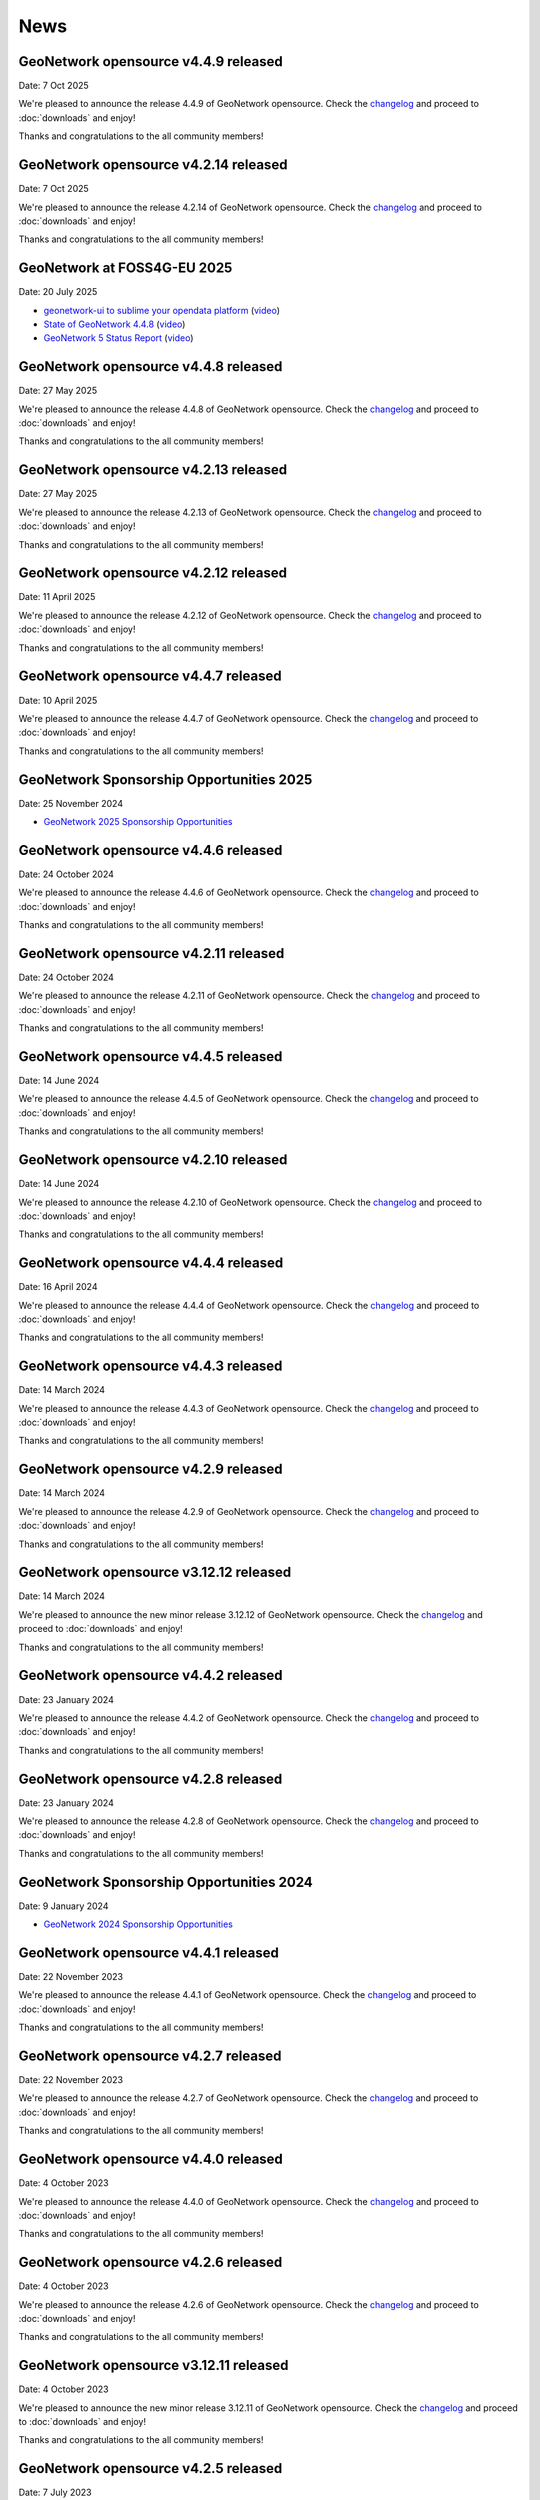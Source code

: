 .. _news:

News
====

GeoNetwork opensource v4.4.9 released
------------------------------------------------

Date: 7 Oct 2025

We're pleased to announce the release 4.4.9 of GeoNetwork opensource.
Check the `changelog <https://docs.geonetwork-opensource.org/4.4/overview/change-log/version-4.4.9/>`__ and proceed to :doc:`downloads` and enjoy!

Thanks and congratulations to the all community members!

GeoNetwork opensource v4.2.14 released
------------------------------------------------

Date: 7 Oct 2025

We're pleased to announce the release 4.2.14 of GeoNetwork opensource.
Check the `changelog <https://docs.geonetwork-opensource.org/4.4/overview/change-log/version-4.2.14/>`__ and proceed to :doc:`downloads` and enjoy!

Thanks and congratulations to the all community members!

GeoNetwork at FOSS4G-EU 2025
------------------------------------------------

Date: 20 July 2025

* `geonetwork-ui to sublime your opendata platform <https://docs.google.com/presentation/d/13P9ywMnnMZnjqnGLoOKsZfGz8QI0uDTwcDp3Dn4sRnU/edit?slide=id.p#slide=id.p>`__ 
  (`video <https://vimeo.com/1101909012#t=5h36m40s>`_)
* `State of GeoNetwork 4.4.8 <https://docs.google.com/presentation/d/1-f3EG0UGoPR4u_CrT1ndQqFRnLaEDn6VkTvDkcuJcv4/edit?slide=id.p#slide=id.p>`__
  (`video <https://player.vimeo.com/video/1102249772?h=0e9331b1f3#t=40m0s>`__)
* `GeoNetwork 5 Status Report <https://docs.google.com/presentation/d/1JYckZwhqrEQAVd5AxAWX32CxWAS9b-AVcn2hpdnISZU/edit?slide=id.p#slide=id.p>`__
  (`video <https://player.vimeo.com/video/1101779403?h=a2874dff0e#t=259m20s>`__)

GeoNetwork opensource v4.4.8 released
------------------------------------------------

Date: 27 May 2025

We're pleased to announce the release 4.4.8 of GeoNetwork opensource.
Check the `changelog <https://docs.geonetwork-opensource.org/4.4/overview/change-log/version-4.4.8/>`__ and proceed to :doc:`downloads` and enjoy!

Thanks and congratulations to the all community members!

GeoNetwork opensource v4.2.13 released
------------------------------------------------

Date: 27 May 2025

We're pleased to announce the release 4.2.13 of GeoNetwork opensource.
Check the `changelog <https://docs.geonetwork-opensource.org/4.4/overview/change-log/version-4.2.13/>`__ and proceed to :doc:`downloads` and enjoy!

Thanks and congratulations to the all community members!

GeoNetwork opensource v4.2.12 released
------------------------------------------------

Date: 11 April 2025

We're pleased to announce the release 4.2.12 of GeoNetwork opensource.
Check the `changelog <https://docs.geonetwork-opensource.org/4.2/overview/change-log/version-4.2.12/>`__ and proceed to :doc:`downloads` and enjoy!

Thanks and congratulations to the all community members!

GeoNetwork opensource v4.4.7 released
------------------------------------------------

Date: 10 April 2025

We're pleased to announce the release 4.4.7 of GeoNetwork opensource.
Check the `changelog <https://docs.geonetwork-opensource.org/4.4/overview/change-log/version-4.4.7/>`__ and proceed to :doc:`downloads` and enjoy!

Thanks and congratulations to the all community members!

GeoNetwork Sponsorship Opportunities 2025
-----------------------------------------

Date: 25 November 2024

* `GeoNetwork 2025 Sponsorship Opportunities <https://github.com/geonetwork/core-geonetwork/wiki/GeoNetwork-2025-Sponsorship-Opportunities>`__

GeoNetwork opensource v4.4.6 released
------------------------------------------------

Date: 24 October 2024

We're pleased to announce the release 4.4.6 of GeoNetwork opensource.
Check the `changelog <https://docs.geonetwork-opensource.org/4.4/overview/change-log/version-4.4.6/>`__ and proceed to :doc:`downloads` and enjoy!

Thanks and congratulations to the all community members!

GeoNetwork opensource v4.2.11 released
------------------------------------------------

Date: 24 October 2024

We're pleased to announce the release 4.2.11 of GeoNetwork opensource.
Check the `changelog <https://docs.geonetwork-opensource.org/4.4/overview/change-log/version-4.2.11/>`__ and proceed to :doc:`downloads` and enjoy!

Thanks and congratulations to the all community members!

GeoNetwork opensource v4.4.5 released
------------------------------------------------

Date: 14 June 2024

We're pleased to announce the release 4.4.5 of GeoNetwork opensource.
Check the `changelog <https://docs.geonetwork-opensource.org/4.4/overview/change-log/version-4.4.5/>`__ and proceed to :doc:`downloads` and enjoy!

Thanks and congratulations to the all community members!

GeoNetwork opensource v4.2.10 released
------------------------------------------------

Date: 14 June 2024

We're pleased to announce the release 4.2.10 of GeoNetwork opensource.
Check the `changelog <https://docs.geonetwork-opensource.org/4.4/overview/change-log/version-4.2.10/>`__ and proceed to :doc:`downloads` and enjoy!

Thanks and congratulations to the all community members!


GeoNetwork opensource v4.4.4 released
------------------------------------------------

Date: 16 April 2024

We're pleased to announce the release 4.4.4 of GeoNetwork opensource.
Check the `changelog <https://docs.geonetwork-opensource.org/4.4/overview/change-log/version-4.4.4/>`__ and proceed to :doc:`downloads` and enjoy!

Thanks and congratulations to the all community members!

GeoNetwork opensource v4.4.3 released
------------------------------------------------

Date: 14 March 2024

We're pleased to announce the release 4.4.3 of GeoNetwork opensource.
Check the `changelog <https://docs.geonetwork-opensource.org/4.4/overview/change-log/version-4.4.3/>`__ and proceed to :doc:`downloads` and enjoy!

Thanks and congratulations to the all community members!

GeoNetwork opensource v4.2.9 released
------------------------------------------------

Date: 14 March 2024

We're pleased to announce the release 4.2.9 of GeoNetwork opensource.
Check the `changelog <https://docs.geonetwork-opensource.org/4.4/overview/change-log/version-4.2.9/>`__ and proceed to :doc:`downloads` and enjoy!

Thanks and congratulations to the all community members!

GeoNetwork opensource v3.12.12 released
------------------------------------------------

Date: 14 March 2024

We're pleased to announce the new minor release 3.12.12 of GeoNetwork opensource.
Check the `changelog <https://docs.geonetwork-opensource.org/4.4/overview/change-log/version-3.12.12/>`__ and proceed to :doc:`downloads` and enjoy!

Thanks and congratulations to the all community members!


GeoNetwork opensource v4.4.2 released
------------------------------------------------

Date: 23 January 2024

We're pleased to announce the release 4.4.2 of GeoNetwork opensource.
Check the `changelog <https://docs.geonetwork-opensource.org/4.4/overview/change-log/version-4.4.2/>`__ and proceed to :doc:`downloads` and enjoy!

Thanks and congratulations to the all community members!

GeoNetwork opensource v4.2.8 released
------------------------------------------------

Date: 23 January 2024

We're pleased to announce the release 4.2.8 of GeoNetwork opensource.
Check the `changelog <https://docs.geonetwork-opensource.org/4.4/overview/change-log/version-4.2.8/>`__ and proceed to :doc:`downloads` and enjoy!

Thanks and congratulations to the all community members!

GeoNetwork Sponsorship Opportunities 2024
-----------------------------------------

Date: 9 January 2024

* `GeoNetwork 2024 Sponsorship Opportunities <https://github.com/geonetwork/core-geonetwork/wiki/GeoNetwork-2024-Sponsorship-Opportunities>`__

GeoNetwork opensource v4.4.1 released
------------------------------------------------

Date: 22 November 2023

We're pleased to announce the release 4.4.1 of GeoNetwork opensource.
Check the `changelog <https://docs.geonetwork-opensource.org/4.4/overview/change-log/version-4.4.1/>`__ and proceed to :doc:`downloads` and enjoy!

Thanks and congratulations to the all community members!

GeoNetwork opensource v4.2.7 released
------------------------------------------------

Date: 22 November 2023

We're pleased to announce the release 4.2.7 of GeoNetwork opensource.
Check the `changelog <https://docs.geonetwork-opensource.org/4.4/overview/change-log/version-4.2.7/>`__ and proceed to :doc:`downloads` and enjoy!

Thanks and congratulations to the all community members!

GeoNetwork opensource v4.4.0 released
------------------------------------------------

Date: 4 October 2023

We're pleased to announce the release 4.4.0 of GeoNetwork opensource.
Check the `changelog <https://docs.geonetwork-opensource.org/4.4/overview/change-log/version-4.4.0/>`__ and proceed to :doc:`downloads` and enjoy!

Thanks and congratulations to the all community members!

GeoNetwork opensource v4.2.6 released
------------------------------------------------

Date: 4 October 2023

We're pleased to announce the release 4.2.6 of GeoNetwork opensource.
Check the `changelog <https://docs.geonetwork-opensource.org/4.4/overview/change-log/version-4.2.6/>`__ and proceed to :doc:`downloads` and enjoy!

Thanks and congratulations to the all community members!

GeoNetwork opensource v3.12.11 released
------------------------------------------------

Date: 4 October 2023

We're pleased to announce the new minor release 3.12.11 of GeoNetwork opensource.
Check the `changelog <https://docs.geonetwork-opensource.org/4.4/overview/change-log/version-3.12.11/>`__ and proceed to :doc:`downloads` and enjoy!

Thanks and congratulations to the all community members!


GeoNetwork opensource v4.2.5 released
------------------------------------------------

Date: 7 July 2023

We're pleased to announce the release 4.2.5 of GeoNetwork opensource.
Check the `changelog <https://docs.geonetwork-opensource.org/4.4/overview/change-log/version-4.2.5/>`__ and proceed to :doc:`downloads` and enjoy!

Thanks and congratulations to the all community members!


GeoNetwork at FOSS4G 2023
------------------------------------------------

Date: June 2023

* `State of GeoNetwork <_static/foss4g2023/state_of_geonetwork.pdf>`__



GeoNetwork opensource v4.2.4 released
------------------------------------------------

Date: 10 May 2023

We're pleased to announce the release 4.2.4 of GeoNetwork opensource.
Check the `changelog <https://docs.geonetwork-opensource.org/4.4/overview/change-log/version-4.2.4/>`__ and proceed to :doc:`downloads` and enjoy!

Thanks and congratulations to the all community members!


GeoNetwork opensource v3.12.10 released
------------------------------------------------

Date: 10 May 2023

We're pleased to announce the new minor release 3.12.10 of GeoNetwork opensource.
Check the `changelog <https://docs.geonetwork-opensource.org/4.4/overview/change-log/version-3.12.10/>`__ and proceed to :doc:`downloads` and enjoy!

Thanks and congratulations to the all community members!


GeoNetwork opensource v4.2.3 released
------------------------------------------------

Date: 7 March 2023

We're pleased to announce the release 4.2.3 of GeoNetwork opensource.
Check the `changelog <https://docs.geonetwork-opensource.org/4.4/overview/change-log/version-4.2.3/>`__ and proceed to :doc:`downloads` and enjoy!
q
Thanks and congratulations to the all community members!


GeoNetwork opensource v3.12.9 released
------------------------------------------------

Date: 7 March 2023

We're pleased to announce the new minor release 3.12.9 of GeoNetwork opensource.
Check the `changelog <https://docs.geonetwork-opensource.org/4.4/overview/change-log/version-3.12.9/>`__ and proceed to :doc:`downloads` and enjoy!

Thanks and congratulations to the all community members!


GeoNetwork opensource v4.2.2 released
------------------------------------------------

Date: 12 December 2022

We're pleased to announce the release 4.2.2 of GeoNetwork opensource.
Check the `changelog <https://docs.geonetwork-opensource.org/4.4/overview/change-log/version-4.2.2/>`__ and proceed to :doc:`downloads` and enjoy!

Thanks and congratulations to the all community members!


GeoNetwork opensource v3.12.8 released
------------------------------------------------

Date: 12 December 2022

We're pleased to announce the new minor release 3.12.8 of GeoNetwork opensource.
Check the `changelog <https://docs.geonetwork-opensource.org/4.4/overview/change-log/version-3.12.8/>`__ and proceed to :doc:`downloads` and enjoy!

Thanks and congratulations to the all community members!


GeoNetwork opensource v4.2.1 released
------------------------------------------------

Date: 16 September 2022

We're pleased to announce the release 4.2.1 of GeoNetwork opensource.
Check the `changelog <https://docs.geonetwork-opensource.org/4.4/overview/change-log/version-4.2.1/>`__ and proceed to :doc:`downloads` and enjoy!

Thanks and congratulations to the all community members!


GeoNetwork opensource v3.12.7 released
------------------------------------------------

Date: 16 September 2022

We're pleased to announce the new minor release 3.12.7 of GeoNetwork opensource.
Check the `changelog <https://docs.geonetwork-opensource.org/4.4/overview/change-log/version-3.12.7/>`__ and proceed to :doc:`downloads` and enjoy!

Thanks and congratulations to the all community members!


GeoNetwork at FOSS4G 2022
------------------------------------------------

Date: August 2022

* `GeoNetwork workshop <_static/foss4g2022/GeoNetworkWorkshopFoss4g2022.pdf>`_

* `State of GeoNetwork <_static/foss4g2022/StateofGeoNetwork.pdf>`__


GeoNetwork opensource v3.12.6 released
------------------------------------------------

Date: 22 June 2022

We're pleased to announce the new minor release 3.12.6 of GeoNetwork opensource.
Check the `changelog <https://docs.geonetwork-opensource.org/4.4/overview/change-log/version-3.12.6/>`__ and proceed to :doc:`downloads` and enjoy!

Thanks and congratulations to the all community members!


GeoNetwork opensource v4.2.0 released
------------------------------------------------

Date: 20 May 2022

We're pleased to announce the release 4.2.0 of GeoNetwork opensource.
Check the `changelog <https://docs.geonetwork-opensource.org/4.4/overview/change-log/version-4.2.0/>`__ and proceed to :doc:`downloads` and enjoy! Before migrating to version 4.2.0, check migration instructions related to H2 and read the `list of missing features <https://github.com/geonetwork/core-geonetwork/issues/4727>`_.

Thanks and congratulations to the all community members!


GeoNetwork opensource v3.12.5 released
------------------------------------------------

Date: 20 May 2022

We're pleased to announce the new minor release 3.12.5 of GeoNetwork opensource.
Check the `changelog <https://docs.geonetwork-opensource.org/4.4/overview/change-log/version-3.12.5/>`__ and proceed to :doc:`downloads` and enjoy!

Thanks and congratulations to the all community members!


GeoNetwork opensource v3.12.4 released
------------------------------------------------

Date: 11 April 2022

We're pleased to announce the new minor release 3.12.4 of GeoNetwork opensource.
Check the `changelog <https://docs.geonetwork-opensource.org/4.4/overview/change-log/version-3.12.4/>`__ and proceed to :doc:`downloads` and enjoy!

Thanks and congratulations to the all community members!

GeoNetwork opensource v4.0.6 released
------------------------------------------------

Date: 2 February 2022

We're pleased to announce the release 4.0.6 of GeoNetwork opensource.
Check the `changelog <https://docs.geonetwork-opensource.org/4.4/overview/change-log/version-4.0.6/>`__ and proceed to :doc:`downloads` and enjoy! Before migrating to version 4.0.6, read carefully the `list of missing features <https://github.com/geonetwork/core-geonetwork/issues/4727>`_.

Thanks and congratulations to the all community members!


GeoNetwork opensource v3.12.3 released
------------------------------------------------

Date: 21 January 2022

We're pleased to announce the new minor release 3.12.3 of GeoNetwork opensource.
Check the `changelog <https://docs.geonetwork-opensource.org/4.4/overview/change-log/version-3.12.3/>`__ and proceed to :doc:`downloads` and enjoy!

Thanks and congratulations to the all community members!

GeoNetwork opensource v3.12.2 released
------------------------------------------------

Date: 14 December 2021

We're pleased to announce the new minor release 3.12.2 of GeoNetwork opensource.
Check the `changelog <https://docs.geonetwork-opensource.org/4.4/overview/change-log/version-3.12.2/>`__ and proceed to :doc:`downloads` and enjoy!

Thanks and congratulations to the all community members!


GeoNetwork opensource v3.10.10 released
------------------------------------------------

Date: 13 December 2021

We're pleased to announce the new minor release 3.10.10 of GeoNetwork opensource.
Check the `changelog <https://docs.geonetwork-opensource.org/4.4/overview/change-log/version-3.10.10/>`__ and proceed to :doc:`downloads` and enjoy!

Thanks and congratulations to the all community members!


GeoNetwork opensource v3.10.9 released
------------------------------------------------

Date: 29 November 2021

We're pleased to announce the new minor release 3.10.9 of GeoNetwork opensource.
Check the `changelog <https://docs.geonetwork-opensource.org/4.4/overview/change-log/version-3.10.9/>`__ and proceed to :doc:`downloads` and enjoy!

Thanks and congratulations to the all community members!


GeoNetwork opensource v3.10.8 released
------------------------------------------------

Date: 21 October 2021

We're pleased to announce the new minor release 3.10.8 of GeoNetwork opensource.
Check the `changelog <https://docs.geonetwork-opensource.org/4.4/overview/change-log/version-3.10.8/>`__ and proceed to :doc:`downloads` and enjoy!

Thanks and congratulations to the all community members!


GeoNetwork opensource v3.12.1 released
------------------------------------------------

Date: 15 July 2021

We're pleased to announce the release 3.12.1 of GeoNetwork opensource.
Check the `changelog <https://docs.geonetwork-opensource.org/4.4/overview/change-log/version-3.12.1/>`__ and proceed to :doc:`downloads` and enjoy!

Thanks and congratulations to the all community members!


GeoNetwork opensource v3.10.7 released
------------------------------------------------

Date: 12 July 2021

We're pleased to announce the new minor release 3.10.7 of GeoNetwork opensource.
Check the `changelog <https://docs.geonetwork-opensource.org/4.4/overview/change-log/version-3.10.7/>`__ and proceed to :doc:`downloads` and enjoy!

Thanks and congratulations to the all community members!


GeoNetwork opensource v4.0.5 released
------------------------------------------------

Date: 18 June 2021

We're pleased to announce the release 4.0.5 of GeoNetwork opensource.
Check the `changelog <https://docs.geonetwork-opensource.org/4.4/overview/change-log/version-4.0.5/>`__ and proceed to :doc:`downloads` and enjoy! Before migrating to version 4.0.5, read carefully the `list of missing features <https://github.com/geonetwork/core-geonetwork/issues/4727>`_.

Thanks and congratulations to the all community members!

GeoNetwork opensource v4.0.4 released
------------------------------------------------

Date: 7 May 2021

We're pleased to announce the release 4.0.4 of GeoNetwork opensource.
Check the `changelog <https://docs.geonetwork-opensource.org/4.4/overview/change-log/version-4.0.4/>`__ and proceed to :doc:`downloads` and enjoy! Before migrating to version 4.0.4, read carefully the `list of missing features <https://github.com/geonetwork/core-geonetwork/issues/4727>`_.

Thanks and congratulations to the all community members!

GeoNetwork opensource v3.12.0 released
------------------------------------------------

Date: 7 May 2021

We're pleased to announce the release 3.12.0 of GeoNetwork opensource.
Check the `changelog <https://docs.geonetwork-opensource.org/4.4/overview/change-log/version-3.12.0/>`__ and proceed to :doc:`downloads` and enjoy!

Thanks and congratulations to the all community members!

GeoNetwork opensource v4.0.3 released
------------------------------------------------

Date: 26 February 2021

We're pleased to announce the release 4.0.3 of GeoNetwork opensource.
Check the `changelog <https://docs.geonetwork-opensource.org/4.4/overview/change-log/version-4.0.3/>`__ and proceed to :doc:`downloads` and enjoy! Before migrating to version 4.0.3, read carefully the `list of missing features <https://github.com/geonetwork/core-geonetwork/issues/4727>`_.

Thanks and congratulations to the all community members!

GeoNetwork opensource v4.0.2 released
------------------------------------------------

Date: 15 January 2021

We're pleased to announce the release 4.0.2 of GeoNetwork opensource.
Check the `changelog <https://docs.geonetwork-opensource.org/4.4/overview/change-log/version-4.0.2/>`__ and proceed to :doc:`downloads` and enjoy! Before migrating to version 4.0.2, read carefully the `list of missing features <https://github.com/geonetwork/core-geonetwork/issues/4727>`_.

Thanks and congratulations to the all community members!


GeoNetwork opensource v3.10.6 released
------------------------------------------------

Date: 15 January 2021

We're pleased to announce the new minor release 3.10.6 of GeoNetwork opensource.
Check the `changelog <https://docs.geonetwork-opensource.org/4.4/overview/change-log/version-3.10.6/>`__ and proceed to :doc:`downloads` and enjoy!

Thanks and congratulations to the all community members!


GeoNetwork opensource v4.0.1 released
------------------------------------------------

Date: 6 November 2020

We're pleased to announce the release 4.0.01 of GeoNetwork opensource.
Check the `changelog <https://docs.geonetwork-opensource.org/4.4/overview/change-log/version-4.0.1/>`__ and proceed to :doc:`downloads` and enjoy! Before migrating to version 4.0.1, read carefully the `list of missing features <https://github.com/geonetwork/core-geonetwork/issues/4727>`_.

Thanks and congratulations to the all community members!


GeoNetwork opensource v3.10.5 released
------------------------------------------------

Date: 6 November 2020

We're pleased to announce the new minor release 3.10.5 of GeoNetwork opensource.
Check the `changelog <https://docs.geonetwork-opensource.org/4.4/overview/change-log/version-3.10.5/>`__ and proceed to :doc:`downloads` and enjoy!

Thanks and congratulations to the all community members!

GeoNetwork opensource v4.0.0 released
------------------------------------------------

Date: 23 October 2020

We're pleased to announce the release 4.0.0 of GeoNetwork opensource.
Check the `changelog <https://docs.geonetwork-opensource.org/4.4/overview/change-log/version-4.0.0/>`__ and proceed to :doc:`downloads` and enjoy! Before migrating to version 4.0.0, read carefully the `list of missing features <https://github.com/geonetwork/core-geonetwork/issues/4727>`_.

Thanks and congratulations to the all community members!

GeoNetwork opensource v3.10.4 released
------------------------------------------------

Date: 1 October 2020

We're pleased to announce the new minor release 3.10.4 of GeoNetwork opensource.
Check the `changelog <https://docs.geonetwork-opensource.org/4.4/overview/change-log/version-3.10.4/>`__ and proceed to :doc:`downloads` and enjoy!

Thanks and congratulations to the all community members!

GeoNetwork opensource v4.0.0-alpha.2 released
---------------------------------------------

Date: 16 September 2020

We're pleased to announce the second alpha release of GeoNetwork opensource 4.0.0.
Check the `changelog <https://docs.geonetwork-opensource.org/4.4/overview/change-log/version-4.0.0-alpha.2/>`_
and proceed to :doc:`downloads` and enjoy! This is a development version for testing
and to report feedback.

Thanks and congratulations to the all community members!


GeoNetwork opensource v3.10.3 released
------------------------------------------------

Date: 24 June 2020

We're pleased to announce the new minor release 3.10.3 of GeoNetwork opensource.
Check the `changelog <https://docs.geonetwork-opensource.org/4.4/overview/change-log/version-3.10.3/>`__ and proceed to :doc:`downloads` and enjoy!

Thanks and congratulations to all community members!


GeoNetwork User Meeting 23rd of june, 2020
------------------------------------------

Camptocamp, titellus and GeoCat are organising the 2020 Online GeoNetwork Meeting on Tuesday, the 23rd of June, 2020.
Main topic will be the upcoming release of GeoNetwork 4.0. Check `the article <usermeeting2020.html>`_ for more details.

GeoNetwork opensource v4.0.0-alpha.1 released
---------------------------------------------

Date: 29 April 2020

We're pleased to announce the first alpha release of GeoNetwork opensource 4.0.0.
Check the `changelog <https://docs.geonetwork-opensource.org/4.4/overview/change-log/version-4.0.0-alpha.1/>`__
and proceed to :doc:`downloads` and enjoy! This is a development version for testing
and to report feedback. Note that this version requires Elasticsearch to be installed.
Check `the installation guide </manuals/4.0.x/en/maintainer-guide/installing/installing-from-war-file.html>`_ for more details.

Thanks and congratulations to the all community members!


GeoNetwork opensource v3.10.2 released
------------------------------------------------

Date: 7 April 2020

We're pleased to announce the new minor release 3.10.2 of GeoNetwork opensource.
Check the `changelog <https://docs.geonetwork-opensource.org/4.4/overview/change-log/version-3.10.2/>`__ and proceed to :doc:`downloads` and enjoy!

Thanks and congratulations to the all community members!


GeoNetwork opensource v3.10.1 released
------------------------------------------------

Date: 21 February 2020

We're pleased to announce the new minor release 3.10.1 of GeoNetwork opensource.
Check the `changelog <https://docs.geonetwork-opensource.org/4.4/overview/change-log/version-3.10.1/>`__ and proceed to :doc:`downloads` and enjoy!

Thanks and congratulations to the all community members!

GeoNetwork opensource v3.8.3 released
------------------------------------------------

Date: 22 January 2020

We're pleased to announce the new maintenance release 3.8.4 of GeoNetwork opensource for users using 3.8 version. Remember that the current latest stable version is 3.10.0.
Check the `changelog <https://docs.geonetwork-opensource.org/4.4/overview/change-log/version-3.8.3/>`__ and proceed to :doc:`downloads` and enjoy!

Thanks and congratulations to the all community members!



GeoNetwork opensource v3.10.0 released
------------------------------------------------

Date: 17 January 2020

We're pleased to announce the new major release 3.10.0 of GeoNetwork opensource.
Check the `changelog <https://docs.geonetwork-opensource.org/4.4/overview/change-log/version-3.10.0/>`__ and proceed to :doc:`downloads` and enjoy!

Thanks and congratulations to the all community members!

GeoNetwork opensource v3.8.2 released
------------------------------------------------

Date: 31 October 2019

We're pleased to announce the new major release 3.8.2 of GeoNetwork opensource.
Check the `changelog <https://docs.geonetwork-opensource.org/4.4/overview/change-log/version-3.8.2/>`__ and proceed to :doc:`downloads` and enjoy!

Thanks and congratulations to the all community members!

GeoNetwork opensource v3.8.1 released
------------------------------------------------

Date: 25 September 2019

We're pleased to announce the new major release 3.8.1 of GeoNetwork opensource.
Check the `changelog <https://docs.geonetwork-opensource.org/4.4/overview/change-log/version-3.8.1/>`__ and proceed to :doc:`downloads` and enjoy!

Thanks and congratulations to the all community members!

GeoNetwork opensource v3.8.0 released
------------------------------------------------

Date: 26 August 2019

We're pleased to announce the new major release 3.8.0 of GeoNetwork opensource.
Check the `changelog <https://docs.geonetwork-opensource.org/4.4/overview/change-log/version-3.8.0/>`__ and proceed to :doc:`downloads` and enjoy!

Thanks and congratulations to the all community members!


GeoNetwork opensource at FOSS4G 2019 Bucharest
----------------------------------------------

Date: 26 August 2019

Learn more about GeoNetwork at FOSS4G Bucharest:

* Workshop: Introduction to GeoNetwork Opensource, Tuesday 27 at 09h00
* Workshop: GeoNetwork Advanced: User Interface and Schema customization, Tuesday 27 at 14h00
* Presentation: Metadata workflow, history and draft in GeoNetwork, Thursday at 11h00
* Presentation: GeoNetwork Opensource: What’s Happening and Upcoming, Thursday at 17h00

Check the `FOSS4G 2019 Bucharest <https://2019.foss4g.org/>`_ schedule.



GeoNetwork opensource v3.6.0 released
------------------------------------------------

Date: 23 January 2019

We're pleased to announce the new major release 3.6.0 of GeoNetwork opensource.
Check the `changelog <https://docs.geonetwork-opensource.org/4.4/overview/change-log/version-3.6.0/>`__ and proceed to :doc:`downloads` and enjoy!

Thanks and congratulations to the all community members!


GeoNetwork opensource v3.4.4 released
------------------------------------------------

Date: 22 October 2018

We're pleased to announce the maintenance release 3.4.4 of GeoNetwork opensource.
Check the `changelog <https://docs.geonetwork-opensource.org/4.4/overview/change-log/version-3.4.4/>`__ and proceed to :doc:`downloads` and enjoy!

Thanks and congratulations to the all community members!


GeoNetwork opensource v3.4.3 released
------------------------------------------------

Date: 20 July 2018

We're pleased to announce the maintenance release 3.4.3 of GeoNetwork opensource.
Check the `changelog <https://docs.geonetwork-opensource.org/4.4/overview/change-log/version-3.4.3/>`__ and proceed to :doc:`downloads` and enjoy!

Thanks and congratulations to the all community members!


GeoNetwork opensource v3.4.2 released
------------------------------------------------

Date: 4 May 2018

We're pleased to announce the maintenance release 3.4.2 of GeoNetwork opensource.
Check the `changelog <https://docs.geonetwork-opensource.org/4.4/overview/change-log/version-3.4.2/>`__ and proceed to :doc:`downloads` and enjoy!

Thanks and congratulations to the all community members!


GeoNetwork opensource v3.4.1 released
------------------------------------------------

Date: 15 December 2017

We're pleased to announce the maintenance release 3.4.1 of GeoNetwork opensource.
Check the `changelog <https://docs.geonetwork-opensource.org/4.4/overview/change-log/version-3.4.1/>`__ and proceed to :doc:`downloads` and enjoy!

Thanks and congratulations to the all community members!

GeoNetwork opensource v3.4.0 released
------------------------------------------------

Date: 7 December 2017

We're pleased to announce the new major release 3.4.0 of GeoNetwork opensource.
Check the `changelog <https://docs.geonetwork-opensource.org/4.4/overview/change-log/version-3.4.0/>`__ and proceed to :doc:`downloads` and enjoy!

Thanks and congratulations to the all community members!


GeoNetwork opensource v3.2.2 released
------------------------------------------------

Date: 12 September 2017

We're pleased to announce the maintenance release 3.2.2 of GeoNetwork opensource.
Check the `changelog <https://docs.geonetwork-opensource.org/4.4/overview/change-log/version-3.2.2/>`__ and proceed to :doc:`downloads` and enjoy!

Thanks and congratulations to the all community members!


GeoNetwork opensource v3.2.1 released
------------------------------------------------

Date: 10 February 2017

We're pleased to announce the maintenance release 3.2.1 of GeoNetwork opensource.
Check the `changelog <https://docs.geonetwork-opensource.org/4.4/overview/change-log/version-3.2.1/>`__ and proceed to :doc:`downloads` and enjoy!

Thanks and congratulations to the all community members!


GeoNetwork opensource v3.2.0 and v3.0.5 released
------------------------------------------------

Date: 28 September 2016

We're pleased to announce the maintenance release v3.0.5 and the new major release 3.2.0 of GeoNetwork opensource.
Check the `changelog <https://docs.geonetwork-opensource.org/4.4/overview/change-log/version-3.2.0/>`__ and proceed to :doc:`downloads` and enjoy!

Thanks and congratulations to the all community members!

GeoNetwork user meeting in Barcelona
------------------------------------

Date: 28 September 2016

A GeoNetwork user meeting will be organized on Wednesday, 28th September as a side event to the Inspire conference in Barcelona. In the meetup event, we will present new features of GeoNetwork and inquire about requested features. We are looking forward to hear from you how you use and have customized GeoNetwork. Don’t miss GeoBeers after the meetup event.

The meeting is organized in MOB main: `Calle Bailén 11, Bajos, Barcelona <https://www.google.es/maps/place/Carrer+de+Bail%C3%A8n,+11,+08010+Barcelona/@41.3917816,2.1750678,17z/data=!4m13!1m7!3m6!1s0x12a4a2e4de814225:0x9fc23554dc20696d!2sCarrer+de+Bail%C3%A8n,+11,+08010+Barcelona!3b1!8m2!3d41.3917816!4d2.1772565!3m4!1s0x12a4a2e4de814225:0x9fc23554dc20696d!8m2!3d41.3917816!4d2.1772565?hl=en>`_.

Feel free to step in and join us at 18:30 until 20:30. RSVP is appreciated. Join us here: http://meetu.ps/e/C2j3r/4S9ZM/a

GeoNetwork opensource v3.0.4 released
-------------------------------------

Date: 18 March 2016

We're pleased to announce the release v3.0.4 of GeoNetwork opensource.
Check the `changelog <https://docs.geonetwork-opensource.org/4.4/overview/change-log/version-3.0.4/>`__ and proceed to :doc:`downloads` and enjoy!

Thanks and congratulations to the all community members!


GeoNetwork opensource v3.0.3 released
-------------------------------------

Date: 15 December 2015

We're pleased to announce the release v3.0.3 of GeoNetwork opensource.
Check the `changelog <https://docs.geonetwork-opensource.org/4.4/overview/change-log/version-3.0.3/>`__ and proceed to :doc:`downloads` and enjoy!

Thanks and congratulations to the all community members!


GeoNetwork opensource v3.0.2 released
-------------------------------------

Date: 8 September 2015

We're pleased to announce the release v3.0.2 of GeoNetwork opensource.
Check the `changelog <https://docs.geonetwork-opensource.org/4.4/overview/change-log/version-3.0.2/>`__ and proceed to :doc:`downloads` and enjoy!

Thanks and congratulations to the all community members!


GeoNetwork opensource v3.0.1 released
-------------------------------------

Date: 9 July 2015

We're pleased to announce the release v3.0.1 of GeoNetwork opensource.
This is a minor release that includes bug fixes discovered in earlier versions.

Proceed to :doc:`downloads` and enjoy!

Thanks and congratulations to the all community members!


Attend the GeoNetwork workshop at FOSS4G Seoul 2015
---------------------------------------------------

14th of September, GeoNetwork team is giving a workshop on "Build Your Own Data Portal Using GeoNetwork 3"
Join us! See http://2015.foss4g.org/programme/workshop/ for the programme.


GeoNetwork opensource v3.0.0 released
-------------------------------------

Date: 28 April 2015

We're pleased to announce the release v3.0.0 of GeoNetwork opensource.
This is a major release with a completely new user interface and a lot of new functionality.

Proceed to :doc:`downloads` and enjoy!

Thanks and congratulations to the all community members!


GeoNetwork opensource v2.10.4 released
--------------------------------------

Date: 22 December 2014

We're pleased to announce the release v2.10.4 of GeoNetwork opensource.
This is a minor release that includes bug fixes discovered in earlier versions.

Proceed to :doc:`downloads` and enjoy!

Thanks and congratulations to the all community members!

Jeroen Ticheler

Here's an overview of fixes to this version:

* #354 ConcurrentModificationException in spring security interceptor when selecting metadata records
* #358 Widgets metadata editor: link of related resources window doesn't render properly
* #372 Metadata update by XML / record title and abstract not displayed in search results when having a default namespace
* #376 Installer stalls/bails out on windows x64 when creating shortcuts
* #377 Installer .exe on windows7 x64 can't find java: "Cannot find java 1.5.0"
* #382 Metadata delete service throws NumberFormatException if the uuid provided doesn't exist. Use a meaningful exception instead
* #387 Postgres database loading hangs webapp when trying to drop services and serviceparameters table
* #394 ExtJs search and tabsearch apps doesn't show any message when login is not valid
* #401 Widgets UI (htmlui) lacks of some search fields in the advanced search panel
* #403 Pagination buttons are not displayed on the top of the search results in the widgets UI (htmlui)
* #413 Tab search widget UI doesn't show correct groups in the advanced search panel
* #422 Harvesters break when the change date of metadata makes fail the ISODate parsing
* #425 Transfer ownership doesn't add the permissions for the new user/group properly
* #431 WAF harvester doesn't process folders
* #441 Metadata editor can be accessed after user logout in html5ui (saving metadata fails as expected)
* #453 Suggestion processes (like inspire-add-conformity) that include thesaurus files doesn't work when running GeoNetwork in windows
* #455 Metadata share links in html5 UI are broken
* #465 html5ui metadata editor doesn't highlight in red mandatory elements if empty
* #473 Widgets UI (htmlui): Sorting results issues
* #497 using 8 threads to batch import causes index to deadlock
* #506 XLink processing on local:// fails due to null servlet context in detachXLinks
* #507 XLink processing on local:// consumes all available database connections
* #509 font-awesome woff files get changed by maven/installer
* #511 GetCurrentMDTab service should retrieve the default view from the settings
* #532 html5ui: login when viewing a record does not change actions menu
* #534 html5ui: delete with record in viewer leaves viewer active
* #535 Harvesters consuming database connections
* #538 The CSW harvester doesn't update the change date of the local metadata
* #541 Changes in the scheduler of a harvester type affects all other harvester schedules of same type
* #542 CSW harvester can't be saved with a search criteria defined
* #543 CSW Harvester: only the first search criteria group is stored in the database
* #550 Metadata set thumbnail service doesn't use the preferred protocol
* #582 CSW harvester: removing the search filter doesn't work
* #612 xml.metadata.privileges returns an HTTP 403 error
* #655 Add search criteria in harvesters fails in Internet Explorer
* #656 Editing a harvester in IE causes a javascript
* #677 Classic UI: Metadata view links in metadata show cause a javascript error in debug mode


GeoNetwork opensource v2.10.3 released
--------------------------------------

Date: 30 January 2014

We're pleased to announce the release v2.10.3 of GeoNetwork opensource.
This is a minor release that includes bug fixes discovered in earlier versions.

Proceed to :doc:`downloads` and enjoy!

Thanks and congratulations to the all community members!

Jeroen Ticheler

Here's an overview of fixes to this version:

* #289 getGNServiceURL function adds extra slash if the parameter starts with slash
* #299 Select all in page breaks IE8, fails in IE9, slows selection in Firefox
* #305 Date filter calendars in Advanced Search (classic UI) render wrongly in Chrome/Safari bug
* #308 CSW ExceptionReport version is incorrect
* #318 SchemaLoader cannot use oasis catalogues
* #319 GML3.2 namespace geometries not supported by SpatialIndexWriter
* #334 Metadata editor: datetimes values are lost in IE after editing and saving the metadata bug
* #339 xml-commons resolver library returns invalid urls on windows
* #345 use eclipse URIUtil to handle URIs
* #347 Using thesaurus name for radio button group in ConceptSelectionPanel.js can cause metadata.update to fail
* #355 metadata select all on page in html5ui causes hundreds of metadata.select requests when catalogue has lots of records (eg. 20k)
* #357 Autocompletion / value should be analyzed enhancement
* #360 Localize tooltip for map preview 'open bigmap button' html5ui
* #362 "home" button points to the wrong place
* #363 Can't delete a logo
* #368 Widgets / relation panel / display relation if no distribution section
* #373 LDAPUtils tries to put null into password field in Users table - causes database constraint violation in databases that care bug


GeoNetwork opensource v2.10.2 released
--------------------------------------

Date: 22 October 2013

We're pleased to announce the release v2.10.2 of GeoNetwork opensource.
This is a minor release that includes bug fixes discovered in earlier versions.

Proceed to :doc:`downloads` and enjoy!

Thanks and congratulations to the all community members!

Jeroen Ticheler

Here's an overview of fixes to this version:

 * #267 HTML5 UI: Use WMC context in map and allow OSM layers
 * #271 Transfer ownership displays target users repeated
 * #266 HTML5 UI: Hide special groups from New Metadata panel
 * Merge pull request #265 from Delawen/origin/2.10.x
 * Fixing a really weird bug on IE I don't even know how to report.
 * Merge pull request #263 from Delawen/136
 * Check if we passed an override parameter for layers #136
 * Merge pull request #227 from kristjanr/PressingEnterKeyWhenSearching
 * #257 WMS harvester thumbnail issue (classic UI)
 * Merge remote-tracking branch 'origin/2.10.x' into 2.10.x
 * Editor / XML view / Do not escape &#10; (#254).
 * #247 HTML5 UI: Context menu in search results displaying admin options when unlogged
 * Fix email size for group - live fix from GeoNetwork workshop in FOSS4G2013.
 * #246 HTML5 UI: Click on search result metadata title doesn't open the metadata detail page
 * #241 Fix MySql create sql script
 * Merge pull request #220 from ianwallen/Branch_a6a1b2af565d7e159c4a644e8c82475063912773
 * Merge pull request #221 from ianwallen/Fix_Issue_174
 * Fixed issue when the referer was null
 * Merge pull request #173 from ianwallen/Jetty-7.6.8
 * Fix issue 213 Fixed issues related to last commit (dcd363f2cb8cbb08a0113a370c0fcc506061aa8b)    - characterset issue with ita    - commited conflict info from nor
 * Fix bug edit linkresource service selection
 * Widgets / Editor / User defined frequency is not properly saved.

GeoNetwork opensource v2.10.1 released
--------------------------------------

Date: 24 July 2013

We're pleased to announce the release v2.10.1 of GeoNetwork opensource. This is a minor release.

:doc:`downloads`

GeoNetwork opensource v2.10.0 released
--------------------------------------

Date: 14 June 2013

We're pleased to announce the release v2.10.0 of GeoNetwork opensource. This is a major release that adds a lot of new functionality to the software.

:doc:`downloads`

Here's a non-exhaustive list of `new features <https://docs.geonetwork-opensource.org/2.10/users/quickstartguide/newfeatures/>`_.
